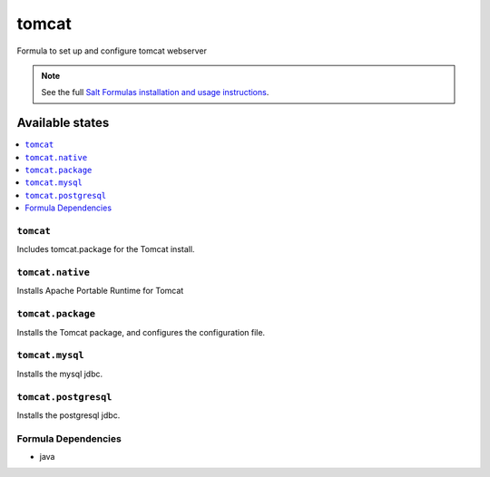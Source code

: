 ======
tomcat
======

Formula to set up and configure tomcat webserver

.. note::

    See the full `Salt Formulas installation and usage instructions
    <http://docs.saltstack.com/topics/conventions/formulas.html>`_.

Available states
================

.. contents::
    :local:

``tomcat``
----------

Includes tomcat.package for the Tomcat install.

``tomcat.native``
-----------------

Installs Apache Portable Runtime for Tomcat

``tomcat.package``
------------------

Installs the Tomcat package, and configures the configuration file.

``tomcat.mysql``
-----------------

Installs the mysql jdbc.

``tomcat.postgresql``
-----------------

Installs the postgresql jdbc.

Formula Dependencies
--------------------

* java
